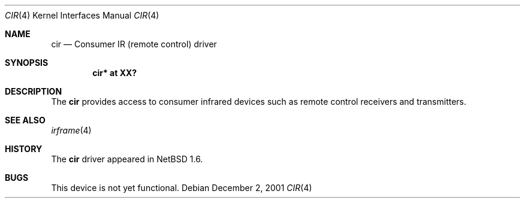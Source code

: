 .\" $NetBSD: cir.4,v 1.1.36.1 2008/05/18 12:31:05 yamt Exp $
.\"
.\" Copyright (c) 2001 The NetBSD Foundation, Inc.
.\" All rights reserved.
.\"
.\" This code is derived from software contributed to The NetBSD Foundation
.\" by Lennart Augustsson.
.\"
.\" Redistribution and use in source and binary forms, with or without
.\" modification, are permitted provided that the following conditions
.\" are met:
.\" 1. Redistributions of source code must retain the above copyright
.\"    notice, this list of conditions and the following disclaimer.
.\" 2. Redistributions in binary form must reproduce the above copyright
.\"    notice, this list of conditions and the following disclaimer in the
.\"    documentation and/or other materials provided with the distribution.
.\"
.\" THIS SOFTWARE IS PROVIDED BY THE NETBSD FOUNDATION, INC. AND CONTRIBUTORS
.\" ``AS IS'' AND ANY EXPRESS OR IMPLIED WARRANTIES, INCLUDING, BUT NOT LIMITED
.\" TO, THE IMPLIED WARRANTIES OF MERCHANTABILITY AND FITNESS FOR A PARTICULAR
.\" PURPOSE ARE DISCLAIMED.  IN NO EVENT SHALL THE FOUNDATION OR CONTRIBUTORS
.\" BE LIABLE FOR ANY DIRECT, INDIRECT, INCIDENTAL, SPECIAL, EXEMPLARY, OR
.\" CONSEQUENTIAL DAMAGES (INCLUDING, BUT NOT LIMITED TO, PROCUREMENT OF
.\" SUBSTITUTE GOODS OR SERVICES; LOSS OF USE, DATA, OR PROFITS; OR BUSINESS
.\" INTERRUPTION) HOWEVER CAUSED AND ON ANY THEORY OF LIABILITY, WHETHER IN
.\" CONTRACT, STRICT LIABILITY, OR TORT (INCLUDING NEGLIGENCE OR OTHERWISE)
.\" ARISING IN ANY WAY OUT OF THE USE OF THIS SOFTWARE, EVEN IF ADVISED OF THE
.\" POSSIBILITY OF SUCH DAMAGE.
.\"
.Dd December 2, 2001
.Dt CIR 4
.Os
.Sh NAME
.Nm cir
.Nd Consumer IR (remote control) driver
.Sh SYNOPSIS
.Cd "cir* at XX?"
.Sh DESCRIPTION
The
.Nm
provides access to consumer infrared devices such as remote
control receivers and transmitters.
.Sh SEE ALSO
.Xr irframe 4
.\" .Xr smcc 4
.Sh HISTORY
The
.Nm
driver
appeared in
.Nx 1.6 .
.Sh BUGS
This device is not yet functional.
